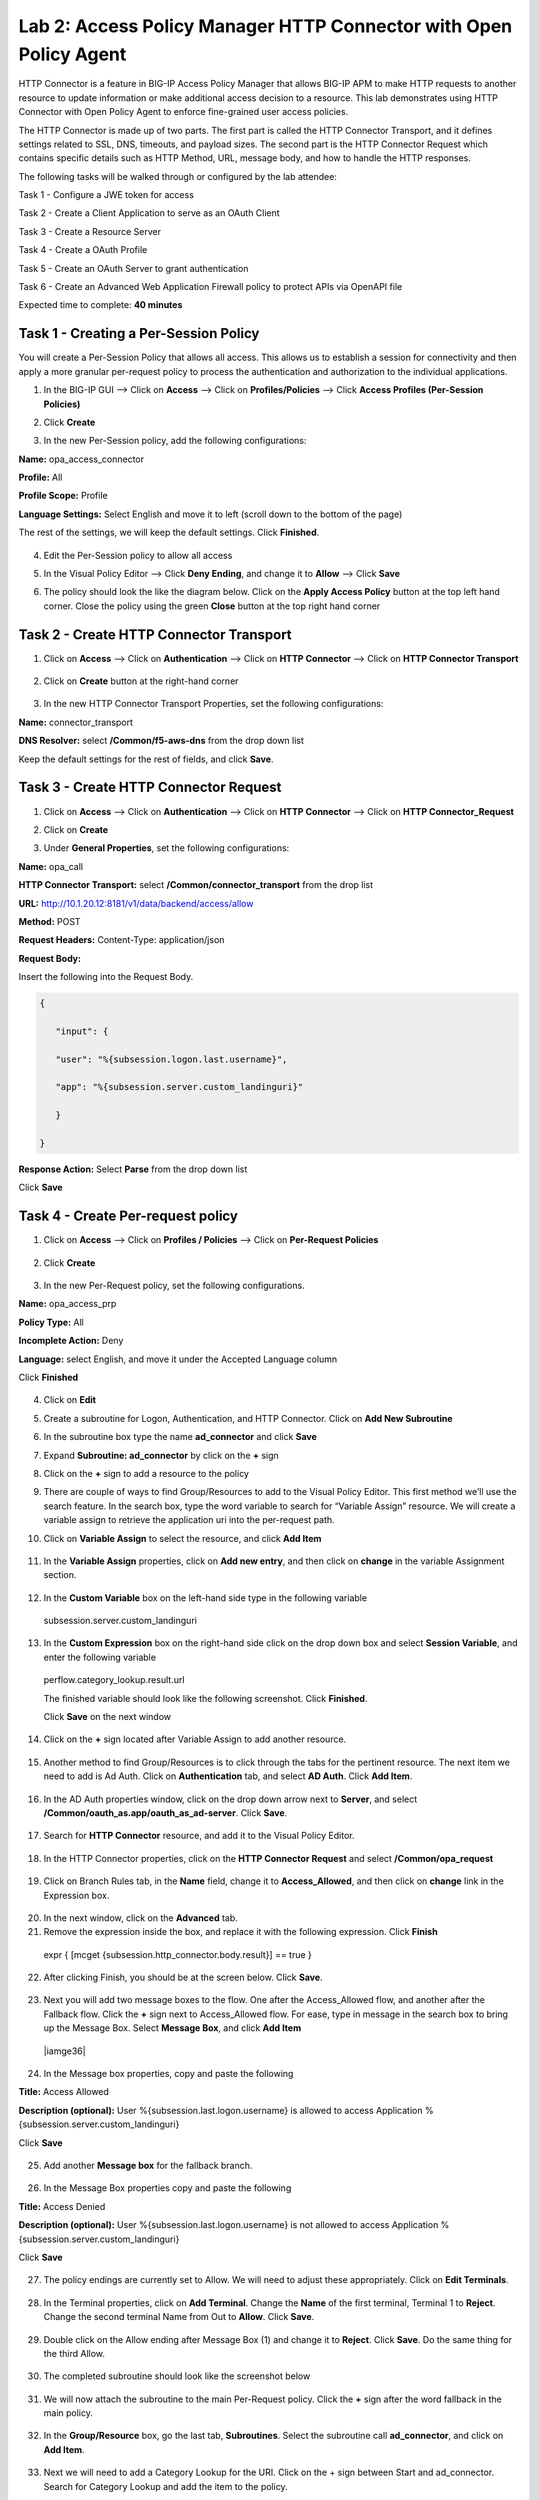 Lab 2: Access Policy Manager HTTP Connector with Open Policy Agent
==================================================================

HTTP Connector is a feature in BIG-IP Access Policy Manager that allows BIG-IP APM to make HTTP requests to another resource to update information or make additional access decision to a resource. This lab demonstrates using HTTP Connector with Open Policy Agent to enforce fine-grained user access policies.

The HTTP Connector is made up of two parts. The first part is called the HTTP Connector Transport, and it defines settings related to SSL, DNS, timeouts, and payload sizes. The second part is the HTTP Connector Request which contains specific details such as HTTP Method, URL, message body, and how to handle the HTTP responses.

The following tasks will be walked through or configured by the lab attendee:  

Task 1 - Configure a JWE token for access 

Task 2 - Create a Client Application to serve as an OAuth Client 

Task 3 - Create a Resource Server  

Task 4 - Create a OAuth Profile 

Task 5 - Create an OAuth Server to grant authentication 

Task 6 - Create an Advanced Web Application Firewall policy to protect APIs via OpenAPI file  

Expected time to complete: **40 minutes**

Task 1 - Creating a Per-Session Policy
~~~~~~~~~~~~~~~~~~~~~~~~~~~~~~~~~~~~~~

You will create a Per-Session Policy that allows all access. This allows us to establish a session for connectivity and then apply a more granular per-request policy to process the authentication and authorization to the individual applications.  


#. In the BIG-IP GUI --> Click on **Access** --> Click on **Profiles/Policies** --> Click **Access Profiles (Per-Session Policies)**

   |image1|

#. Click **Create**

   |image2|

#. In the new Per-Session policy, add the following configurations:

**Name:** opa_access_connector 

**Profile:** All 

**Profile Scope:** Profile 

**Language Settings:** Select English and move it to left (scroll down to the bottom of the page) 


The rest of the settings, we will keep the default settings. Click **Finished**. 

   |image3|

   |image4|


4. Edit the Per-Session policy to allow all access



   |image5|

5. In the Visual Policy Editor --> Click **Deny Ending**, and change it to **Allow** --> Click **Save**

   |image6|

6. The policy should look the like the diagram below.  Click on the **Apply Access Policy** button at the top left hand corner. Close the policy using the green **Close** button at the top right hand corner 

   |image7|


Task 2 - Create HTTP Connector Transport
~~~~~~~~~~~~~~~~~~~~~~~~~~~~~~~~~~~~~~~~

#. Click on **Access** --> Click on **Authentication** --> Click on **HTTP Connector** --> Click on **HTTP Connector Transport** 

    |image8|

#. Click on **Create** button at the right-hand corner 

    |image9|

#. In the new HTTP Connector Transport Properties, set the following configurations:  

**Name:** connector_transport 

**DNS Resolver:** select **/Common/f5-aws-dns** from the drop down list 

Keep the default settings for the rest of fields, and click **Save**. 


    |image10|

Task 3 - Create HTTP Connector Request
~~~~~~~~~~~~~~~~~~~~~~~~~~~~~~~~~~~~~~

#. Click on **Access** --> Click on **Authentication** --> Click on **HTTP Connector** --> Click on **HTTP Connector_Request**

   |image11|
   
#. Click on **Create**

   |image12|

#. Under **General Properties**, set the following configurations: 

**Name:** opa_call 

**HTTP Connector Transport:** select **/Common/connector_transport** from the drop list 

**URL:** http://10.1.20.12:8181/v1/data/backend/access/allow 

**Method:** POST 

**Request Headers:** Content-Type: application/json 

**Request Body:**  


Insert the following into the Request Body.

..   code:: JSON

   { 

      "input": { 

      "user": "%{subsession.logon.last.username}", 

      "app": "%{subsession.server.custom_landinguri}" 

      } 

   }

**Response Action:** Select **Parse** from the drop down list

Click **Save** 


   |image13|

Task 4 - Create Per-request policy
~~~~~~~~~~~~~~~~~~~~~~~~~~~~~~~~~~

#. Click on **Access** -->  Click on **Profiles / Policies** --> Click on **Per-Request Policies** 

    |image14|

#. Click **Create** 

  |image15|

3. In the new Per-Request policy, set the following configurations. 

**Name:** opa_access_prp 

**Policy Type:** All 

**Incomplete Action:** Deny 

**Language:** select English, and move it under the Accepted Language column 

Click **Finished**


   |image16|

4. Click on **Edit**  

   |image17|

5. Create a subroutine for Logon, Authentication, and HTTP Connector. Click on **Add New Subroutine** 

   |image18|

6. In the subroutine box type the name **ad_connector** and click **Save** 
 
   |image19|

7. Expand **Subroutine: ad_connector** by click on the **+** sign 

   |image20|

8. Click on the **+** sign to add a resource to the policy 

   |image21|


9. There are couple of ways to find Group/Resources to add to the Visual Policy Editor. This first method we’ll use the search feature. In the search box, type the word variable to search for “Variable Assign” resource. We will create a variable assign to retrieve the application uri into the per-request path. 


10. Click on **Variable Assign** to select the resource, and click **Add Item** 

   |image22|

11. In the **Variable Assign** properties, click on **Add new entry**, and then click on **change** in the variable Assignment section. 

   |image23|

12. In the **Custom Variable** box on the left-hand side type in the following variable 

   subsession.server.custom_landinguri 

   |image24|

13. In the **Custom Expression** box on the right-hand side click on the drop down box and select **Session Variable**, and enter the following variable  

   perflow.category_lookup.result.url 

   |image25|

   The finished variable should look like the following screenshot. Click **Finished**. 

   |image26|

   Click **Save** on the next window 

   |image27|

14. Click on the **+** sign located after Variable Assign to add another resource. 

   |image28|

15. Another method to find Group/Resources is to click through the tabs for the pertinent resource. The next item we need to add is Ad Auth. Click on **Authentication** tab, and select **AD Auth**. Click **Add Item**.  

   |image29|

16. In the AD Auth properties window, click on the drop down arrow next to **Server**, and select **/Common/oauth_as.app/oauth_as_ad-server**. Click **Save**. 

   |image30|

17. Search for **HTTP Connector** resource, and add it to the Visual Policy Editor. 

   |image31|

18. In the HTTP Connector properties, click on the **HTTP Connector Request** and select **/Common/opa_request** 

   |image32|

19. Click on Branch Rules tab, in the **Name** field, change it to **Access_Allowed**, and then click on **change** link in the Expression box. 

   |image33|

20. In the next window, click on the **Advanced** tab.  

21. Remove the expression inside the box, and replace it with the following expression. Click **Finish** 

   expr { [mcget {subsession.http_connector.body.result}] == true }

   |image34|

22. After clicking Finish, you should be at the screen below. Click **Save**.

   |image35|

23. Next you will add two message boxes to the flow. One after the Access_Allowed flow, and another after the Fallback flow. Click the **+** sign next to Access_Allowed flow. For ease, type in message in the search box to bring up the Message Box. Select **Message Box**, and click **Add Item**

   |iamge36|

24. In the Message box properties, copy and paste the following  

**Title:** Access Allowed 

**Description (optional):** User %{subsession.last.logon.username} is allowed to access Application %{subsession.server.custom_landinguri} 

Click **Save** 

   |image37|

25. Add another **Message box** for the fallback branch. 

   |image38|

26. In the Message Box properties copy and paste the following 

**Title:** Access Denied 

**Description (optional):** User %{subsession.last.logon.username} is not allowed to access Application %{subsession.server.custom_landinguri} 

Click **Save** 

   |image39|

27. The policy endings are currently set to Allow. We will need to adjust these appropriately. Click on **Edit Terminals**. 

   |image40|

28. In the Terminal properties, click on **Add Terminal**. Change the **Name** of the first terminal, Terminal 1 to **Reject**. Change the second terminal Name from Out to **Allow**. Click **Save**. 

   |image41|

29. Double click on the Allow ending after Message Box (1) and change it to **Reject**. Click **Save**. Do the same thing for the third Allow. 

   |image42|

   |image43|

30. The completed subroutine should look like the screenshot below 

   |image44|

31. We will now attach the subroutine to the main Per-Request policy. Click the **+** sign after the word fallback in the main policy. 

   |image45|



32. In the **Group/Resource** box, go the last tab, **Subroutines**. Select the subroutine call **ad_connector**, and click on **Add Item**. 

   |image47|

33. Next we will need to add a Category Lookup for the URI. Click on the + sign between Start and ad_connector. Search for Category Lookup and add the item to the policy. 

   |image48|

34. In the Category Lookup property window, change the Categorization Input to User HTTP URI (cannot be used for SSL Bypass decisions). Click Save. 

   |image49|

35. Double check the terminal endings. Does Reject flow into the Reject ending? Does the Allow/Out flow in to Allow ending? If not adjust the terminal endings so they match the flow. See the screenshot below for reference. 

   |image50|

Task 5 - Create a Virtual Server
~~~~~~~~~~~~~~~~~~~~~~~~~~~~~~~~

#. Back in the BIG-IP GUI, click on **Local Traffic** --> **Virtual Servers** --> **Virtual Server List** 

   |image51|

#. Click **Create**

   |image52|

#. Set the following configurations for the virtual server.  

**Name:** opa_access_vs 

**Destination Address/Mask:** 10.1.10.101 

**Service Port:** 443 

**HTTP Profile (Client):** http 

**SSL Profile Client:** clientssl-insecure-compatible 

**Source Address Translation:** Auto Map 

**Access Profile:** opa_access_connector 

**Per-Request Policy:** opa_access_prp 

Click **Finish**


   |image53|
   |image54|
   |image55|
   |image56|

4. Create a pool to assign to the virtual server. We will omit creating a node, as one is already pre-defined because it's a shared backend server running multiple applications for this lab environment.  

Click on **Pools** --> **Pool List**

   |image57|

5. Click **Create**

   |image58|

6. Set the following configuration settings for the pool  

**Name:** backend_pool 

**Health Monitors:** http 

**Node List:** click the drop down list, and select **10.1.20.5** 

**Service Port:** 8888 

Click **Add** 

Click **Finished**


   |image59|

7. Attach the pool to the virtual server. Click on **Virtual Server** --> **Virtual Server List** --> Click on **opa_access_vs** virtual server. 

   |image60|

8. Click on the **Resources** tab of the Virtual Server, click on the drop down arrow for **Default Pool**, and select **backend_pool**. Click **Update**. 

   |image61|

Task 6 - Test the policy
~~~~~~~~~~~~~~~~~~~~~~~~

#. Open Google Chrome. In the browser bookmark bar, there are shortcuts to App1 and App2.   

In the OPA policy, the users below have access to the specific apps.  

Test logging on as user1 to App1. Were you successful? Why? 

Try logging as user2 to App1. Were you successful? Why? 

**Username:** user1
**Password:** user@dMin_1234

**Username:** user2
**Password:** user@dMin_1234 


2. This concludes lab 2.



.. |image1| image:: media/lab02/image1.png
.. |image2| image:: media/lab02/image2.png
.. |image3| image:: media/lab02/image3.png
.. |image4| image:: media/lab02/image4.png
.. |image5| image:: media/lab02/image5.png
.. |image6| image:: media/lab02/image6.png
.. |image7| image:: media/lab02/image7.png
.. |image8| image:: media/lab02/image8.png
.. |image9| image:: media/lab02/image9.png
.. |image10| image:: media/lab02/image10.png
.. |image11| image:: media/lab02/image11.png
.. |image12| image:: media/lab02/image12.png
.. |image13| image:: media/lab02/image13.png
.. |image14| image:: media/lab02/image14.png
.. |image15| image:: media/lab02/image15.png
.. |image16| image:: media/lab02/image16.png
.. |image17| image:: media/lab02/image17.png
.. |image18| image:: media/lab02/image18.png
.. |image19| image:: media/lab02/image19.png
.. |image20| image:: media/lab02/image20.png
.. |image21| image:: media/lab02/image21.png
.. |image22| image:: media/lab02/image22.png
.. |image23| image:: media/lab02/image23.png
.. |image24| image:: media/lab02/image24.png
.. |image25| image:: media/lab02/image25.png
.. |image26| image:: media/lab02/image26.png
.. |image27| image:: media/lab02/image27.png
.. |image28| image:: media/lab02/image28.png
.. |image29| image:: media/lab02/image29.png
.. |image30| image:: media/lab02/image30.png
.. |image31| image:: media/lab02/image31.png
.. |image32| image:: media/lab02/image32.png
.. |image33| image:: media/lab02/image33.png
.. |image34| image:: media/lab02/image34.png
.. |image35| image:: media/lab02/image35.png
.. |image36| image:: media/lab02/image36.png
.. |image37| image:: media/lab02/image37.png
.. |image38| image:: media/lab02/image38.png
.. |image39| image:: media/lab02/image39.png
.. |image40| image:: media/lab02/image40.png
.. |image41| image:: media/lab02/image41.png
.. |image42| image:: media/lab02/image42.png
.. |image43| image:: media/lab02/image43.png
.. |image44| image:: media/lab02/image44.png
.. |image45| image:: media/lab02/image45.png
.. |image46| image:: media/lab02/image46.png
.. |image47| image:: media/lab02/image47.png
.. |image48| image:: media/lab02/image48.png
.. |image49| image:: media/lab02/image49.png
.. |image50| image:: media/lab02/image50.png
.. |image51| image:: media/lab02/image51.png
.. |image52| image:: media/lab02/image52.png
.. |image53| image:: media/lab02/image53.png
.. |image54| image:: media/lab02/image54.png
.. |image55| image:: media/lab02/image55.png
.. |image56| image:: media/lab02/image56.png
.. |image57| image:: media/lab02/image57.png
.. |image58| image:: media/lab02/image58.png
.. |image59| image:: media/lab02/image59.png
.. |image60| image:: media/lab02/image60.png
.. |image61| image:: media/lab02/image61.png
.. |image62| image:: media/lab02/image62.png
.. |image63| image:: media/lab02/image63.png

